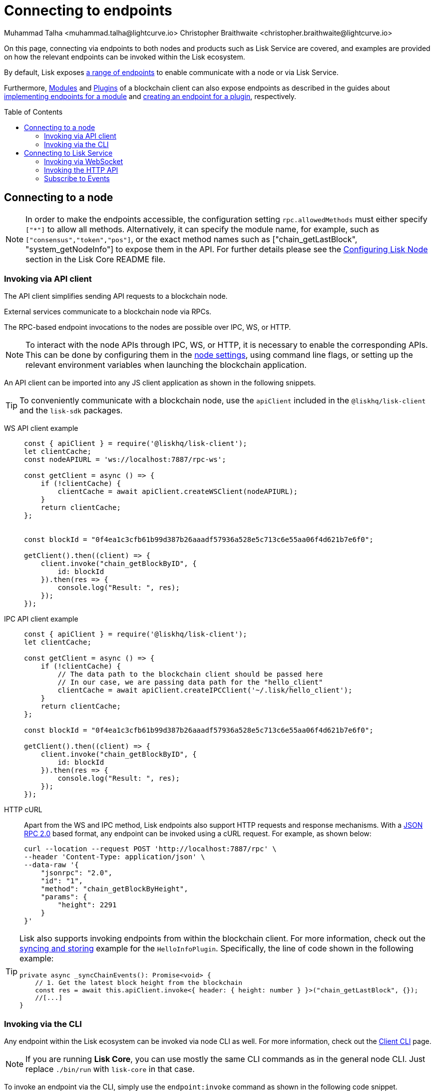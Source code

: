 = Connecting to endpoints
Muhammad Talha <muhammad.talha@lightcurve.io> Christopher Braithwaite <christopher.braithwaite@lightcurve.io>
:toc: preamble
:toclevels: 5
:page-toclevels: 4
:idprefix:
:idseparator: -
:imagesdir: ../../assets/images
//External URLs
:url_npm_lisk_sdk: https://www.npmjs.com/package/lisk-sdk
:JSON_RPC_Specs: https://www.jsonrpc.org/specification
:url_socket_io: https://socket.io/
:url_readme: https://github.com/LiskHQ/lisk-core/tree/v4.0.0-beta.3#configuring-lisk-node


// Project URLs
:docs_sdk: v6@lisk-sdk::
:docs_general: ROOT::

:url_advanced_rpc: api/lisk-node-rpc.adoc
:url_endpoints_modules: build-blockchain/module/endpoints-methods.adoc#endpoints
:url_endpoints_plugins: build-blockchain/plugin/plugin-endpoints.adoc#creating-an-endpoint
:url_sync_store: build-blockchain/plugin/plugin-class.adoc#sync-and-store-new-event
:url_cli: {docs_sdk}client-cli.adoc#endpoint
:url_intro_modules: understand-blockchain/sdk/modules-commands.adoc
:url_intro_plugins: understand-blockchain/sdk/plugins.adoc
// :url_references_elements_apiclient: {sdk_docs}references/lisk-elements/api-client.adoc
// :url_references_elements_client: {sdk_docs}references/lisk-elements/client.adoc
// :url_advanced_rpc_endpoints: {url_advanced_rpc}#endpoints
:url_advanced_rpc_endpoints: api/lisk-node-rpc.adoc
:url_rpc_api: api/lisk-service-rpc.adoc#introduction-to-lisk-service-endpoints
:url_api_http:  ROOT::api/lisk-service-http.adoc
:url_api_mainnet: https://service.lisk.com/api/v3
:url_api_testnet: https://testnet-service.lisk.com/api/v3
:url_api_http_testnet:  ROOT::api/lisk-service-http-testnet.adoc

:url_rpc_api_mainnet: wss://service.lisk.com/rpc-v3
:url_api_rpc:  ROOT::api/lisk-service-rpc.adoc
:url_lisk_service_pubsub: ROOT::api/lisk-service-pubsub.adoc
:url_enable_apis: integrate-blockchain/aggregate-blockchain-data/index.adoc#enable-api-on-the-blockchain-node



// TODO: Update the page by uncommenting the hyperlinks once the updated pages are available.

On this page, connecting via endpoints to both nodes and products such as Lisk Service are covered, and examples are provided on how the relevant endpoints can be invoked within the Lisk ecosystem.

By default, Lisk exposes xref:{url_advanced_rpc_endpoints}[a range of endpoints] to enable communicate with a node or via Lisk Service.

Furthermore, xref:{url_intro_modules}[Modules] and xref:{url_intro_plugins}[Plugins] of a blockchain client can also expose endpoints as described in the guides about xref:{url_endpoints_modules}[implementing endpoints for a module] and xref:{url_endpoints_plugins}[creating an endpoint for a plugin], respectively.

[[the-api-client]]
== Connecting to a node

NOTE: In order to make the endpoints accessible, the configuration setting `rpc.allowedMethods` must either specify `["*"]` to allow all methods.
Alternatively, it can specify the module name, for example, such as `["consensus","token","pos"]`, or the exact method names such as ["chain_getLastBlock", "system_getNodeInfo"] to expose them in the API.
For further details please see the {url_readme}[Configuring Lisk Node] section in the Lisk Core README file.

=== Invoking via API client

// The xref:{url_references_elements_apiclient}[] simplifies sending API requests to a blockchain application. 
The API client simplifies sending API requests to a blockchain node.

External services communicate to a blockchain node via RPCs.

The RPC-based endpoint invocations to the nodes are possible over IPC, WS, or HTTP.

NOTE: To interact with the node APIs through IPC, WS, or HTTP, it is necessary to enable the corresponding APIs. This can be done by configuring them in the xref:{url_enable_apis}[node settings], using command line flags, or setting up the relevant environment variables when launching the blockchain application.

An API client can be imported into any JS client application as shown in the following snippets.

// TIP: To conveniently communicate with a blockchain application, use the `apiClient` included in the xref:{url_references_elements_client}[@liskhq/lisk-client] and the {url_npm_lisk_sdk}[lisk-sdk^] packages.
TIP: To conveniently communicate with a blockchain node, use the `apiClient` included in the `@liskhq/lisk-client` and the `lisk-sdk` packages.

[tabs]
=====
WS API client example::
+
--
[source,js]
----
const { apiClient } = require('@liskhq/lisk-client');
let clientCache;
const nodeAPIURL = 'ws://localhost:7887/rpc-ws';

const getClient = async () => {
    if (!clientCache) {
        clientCache = await apiClient.createWSClient(nodeAPIURL);
    }
    return clientCache;
};


const blockId = "0f4ea1c3cfb61b99d387b26aaadf57936a528e5c713c6e55aa06f4d621b7e6f0";

getClient().then((client) => {
    client.invoke("chain_getBlockByID", {
        id: blockId
    }).then(res => {
        console.log("Result: ", res);
    });
});
----
--
IPC API client example::
+
--
[source,js]
----
const { apiClient } = require('@liskhq/lisk-client');
let clientCache;

const getClient = async () => {
    if (!clientCache) {
        // The data path to the blockchain client should be passed here
        // In our case, we are passing data path for the "hello_client"
        clientCache = await apiClient.createIPCClient('~/.lisk/hello_client');
    }
    return clientCache;
};

const blockId = "0f4ea1c3cfb61b99d387b26aaadf57936a528e5c713c6e55aa06f4d621b7e6f0";

getClient().then((client) => {
    client.invoke("chain_getBlockByID", {
        id: blockId
    }).then(res => {
        console.log("Result: ", res);
    });
});
----
--
HTTP cURL::
+
--
Apart from the WS and IPC method, Lisk endpoints also support HTTP requests and response mechanisms.
With a {JSON_RPC_Specs}[JSON RPC 2.0] based format, any endpoint can be invoked using a cURL request.
For example, as shown below:

[source,bash]
----
curl --location --request POST 'http://localhost:7887/rpc' \
--header 'Content-Type: application/json' \
--data-raw '{
    "jsonrpc": "2.0",
    "id": "1",
    "method": "chain_getBlockByHeight",
    "params": {
        "height": 2291
    }
}'
----
--
=====

[TIP]
====
Lisk also supports invoking endpoints from within the blockchain client.
For more information, check out the xref:{url_sync_store}[syncing and storing] example for the `HelloInfoPlugin`.
Specifically, the line of code shown in the following example:

[source,typescript]
----
private async _syncChainEvents(): Promise<void> {
    // 1. Get the latest block height from the blockchain
    const res = await this.apiClient.invoke<{ header: { height: number } }>("chain_getLastBlock", {});
    //[...]
}
----
====

=== Invoking via the CLI
Any endpoint within the Lisk ecosystem can be invoked via node CLI as well.
For more information, check out the xref:{url_cli}[Client CLI] page.

NOTE: If you are running *Lisk Core*, you can use mostly the same CLI commands as in the general node CLI.
Just replace `./bin/run` with `lisk-core` in that case.

To invoke an endpoint via the CLI, simply use the `endpoint:invoke` command as shown in the following code snippet.

[source,bash]
----
$./bin/run endpoint:invoke chain_getLastBlock --pretty
{
  "header": {
    "version": 2,
    "timestamp": 1662742534,
    "height": 110,
    "previousBlockID": "4ef1095d3560064dd4a66fb4543680efe65a64020c363571b107be9513628674",
    "stateRoot": "b2507620beb3be5cd7d0cbb7926e4365b5674b682673dc2423400a497636e13e",
    "assetRoot": "2aa695e23b36439b56130a490ef38feaaec57d82859ff64f5ca61cc49993afa3",
    "eventRoot": "e3b0c44298fc1c149afbf4c8996fb92427ae41e4649b934ca495991b7852b855",
    "transactionRoot": "e3b0c44298fc1c149afbf4c8996fb92427ae41e4649b934ca495991b7852b855",
    "validatorsHash": "84f3ed67cec1eb7bd6dc3ec01b0d0323021c1e86a3dc760b9b92041c28da31ac",
    "aggregateCommit": {
      "height": 0,
      "aggregationBits": "",
      "certificateSignature": ""
    },
    "generatorAddress": "lsk5y2q2tn35xrnpdc4oag8sa3ktdacmdcahvwqot",
    "maxHeightPrevoted": 0,
    "maxHeightGenerated": 110,
    "signature": "6ecd5c6f14d18f84a2125cca4186a6cc493dcd66338f9b13c580cc06be7a33267fe259a074d6f6dc9276aff700a985472fca15cbcf25b2fde1b621fe0810b507",
    "id": "334416bdc1f8a7ff842728ac4e591337a0e7b80f190934694cad7e2a9afdb416"
  },
  "transactions": [],
  "assets": [
    {
      "module": "random",
      "data": "0a10dde856a212ac5af46e26abb5f941cc8b"
    }
  ]
}
----

== Connecting to Lisk Service

=== Invoking via WebSocket

The API base URL is the base URL for the Lisk Service WS-RPC endpoints, that are available to query under the `/rpc-v3` namespace.

* *WS-RPC:* `wss://service.lisk.com/rpc-v3`

For WS, the RPC endpoint name is passed in the `method` property after establishing a WebSocket connection using {url_socket_io}[socket.io].
An example using the WS JSON-RPC API can be seen below.

[tabs]
=====
WS JSON-RPC API::
+
--
[source,js]
----
const io = require('socket.io-client');

const REQUEST_TIMEOUT = 10 * 1000;

const apiEndpoint = 'wss://service.lisk.com/rpc-v3';
const rpcEndpoint = 'get.network.status';
const rpcParams = {};

const socket = io(
	apiEndpoint,
	{
		forceNew: true,
		transports: ['websocket'],
	},
);

socket.emit(
	'request', // channel on which Lisk Service handles the WS-RPC calls
	{
		method: rpcEndpoint,
		params: rpcParams,
	},
	answer => {
		console.log(JSON.stringify(answer, null, 2));
		process.exit(0);
	},
);

setTimeout(
	() => {
		console.log('Request timeout - could not get a response.');
		process.exit(1);
	},
	REQUEST_TIMEOUT,
);
----
--
=====
For detailed information and examples please visit the xref:{url_rpc_api}[RPC API Lisk Service] page.

=== Invoking the HTTP API

Lisk Service also offers a RESTful xref:{url_api_http}[HTTP API] with various additional endpoints, that for example, could be deployed to build user interfaces and wallets for blockchain applications that are compliant with the Lisk protocol.

There is a public Lisk Service HTTP API, which can be used to query the desired information from the Lisk Core mainchain network.

Lisk Mainnet::
* Public API base URL: `{url_api_mainnet}`
* API specification: xref:{url_api_http}[Lisk Service HTTP API reference (Mainnet)]

Lisk Testnet::
* Public API base URL: `{url_api_testnet}`
* API specification: xref:{url_api_http_testnet}[Lisk Service HTTP API reference (Testnet)]

The Lisk Service HTTP API can be accessed using request libraries such as Axios or a command-line tool such as cURL, as shown below.
[tabs]
=====
HTTP Axios::
+
--
[source,js]
----
const axios = require('axios');

const getEndpoint = 'https://service.lisk.com/api/v3/network/status';

axios.get(getEndpoint)
	.then((axiosResponse) => {
		const { data: apiResponse } = axiosResponse;
		console.log(JSON.stringify(apiResponse, null, 2));
	});

----
--
An example of how to execute a POST request to validate a BLS key and Proof of Possession pair is shown below.
+
--

[source,js]
----
const axios = require('axios');

const postEndpoint = 'https://service.lisk.com/api/v3/validator/validate-bls-key';
const postEndpointParams = {
  blsKey: 'b301803f8b5ac4a1133581fc676dfedc60d891dd5fa99028805e5ea5b08d3491af75d0707adab3b70c6a6a580217bf81',
  proofOfPossession: '88bb31b27eae23038e14f9d9d1b628a39f5881b5278c3c6f0249f81ba0deb1f68aa5f8847854d6554051aa810fdf1cdb02df4af7a5647b1aa4afb60ec6d446ee17af24a8a50876ffdaf9bf475038ec5f8ebeda1c1c6a3220293e23b13a9a5d26',
};

axios.post(
	postEndpoint,
	postEndpointParams,
)
	.then((axiosResponse) => {
		const { data: apiResponse } = axiosResponse;
		console.log(JSON.stringify(apiResponse, null, 2));
	});
----
--
HTTP cURL::
To check the network status the following command can be used.
+
--
// With a {JSON_RPC_Specs}[JSON RPC 2.0] based format, any endpoint can be invoked using a cURL request.
[source,bash]
----
curl --location --request GET 'https://service.lisk.com/api/v3/network/status'
----
--
An example of how to execute a POST request to validate a BLS key and Proof of Possession pair is shown below.
+
--
[source,bash]
----
curl --location --request POST 'https://service.lisk.com/api/v3/validator/validate-bls-key' \
--header 'Content-Type: application/json' \
--data-raw '{
  "blsKey": "b301803f8b5ac4a1133581fc676dfedc60d891dd5fa99028805e5ea5b08d3491af75d0707adab3b70c6a6a580217bf81",
  "proofOfPossession": "88bb31b27eae23038e14f9d9d1b628a39f5881b5278c3c6f0249f81ba0deb1f68aa5f8847854d6554051aa810fdf1cdb02df4af7a5647b1aa4afb60ec6d446ee17af24a8a50876ffdaf9bf475038ec5f8ebeda1c1c6a3220293e23b13a9a5d26"
}'
----
=====

=== Subscribe to Events
The Lisk Service Subscribe API allows subscribing to events to receive real-time updates or notifications, as shown in the examples below.
A detailed list of all available emitted events are available in the xref:{url_lisk_service_pubsub}[Publish/Subscribe API (Lisk Service)] page.

[tabs]
=====
Subscribe - Specific Event::
+
--
[source,js]
----
const io = require('socket.io-client');

const subscriptionEndpoint = 'wss://service.lisk.com/blockchain';
const eventName = 'new.block';

const socket = io(
	subscriptionEndpoint,
	{
		forceNew: true,
		transports: ['websocket'],
	},
);

socket.on(
	eventName,
	(eventPayload) => {
		console.log(`Event: ${eventName}`);
		console.log('Payload:', JSON.stringify(eventPayload, null, 2), '\n');
	}
);
----
--
Subscribe - All Events::
+
--
[source,js]
----
const io = require('socket.io-client');

const subscriptionEndpoint = 'wss://service.lisk.com/blockchain';

const socket = io(
	subscriptionEndpoint,
	{
		forceNew: true,
		transports: ['websocket'],
	},
);

const onevent = socket.onevent;
socket.onevent = function (packet) {
    const args = packet.data || [];
    onevent.call (this, packet);
    packet.data = ['*'].concat(args);
    onevent.call(this, packet);
};

socket.on(
	'*',
	(eventName, eventPayload) => {
		console.log(`Event: ${eventName}`);
		console.log('Payload:', JSON.stringify(eventPayload, null, 2), '\n');
	}
);
----
=====

